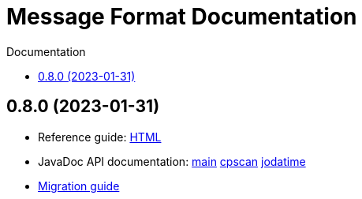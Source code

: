 = Message Format Documentation
:!revnumber:
:toc: left
:toclevels: 1
:toc-title: Documentation
:sectanchors:
:nofooter:

== 0.8.0 (2023-01-31)

* Reference guide: xref:0.8.0/reference-guide.adoc[HTML]
* JavaDoc API documentation:
  xref:0.8.0/javadoc/index.html[main]
  xref:0.8.0/javadoc-cpscan/index.html[cpscan]
  xref:0.8.0/javadoc-jodatime/index.html[jodatime]
* xref:migration-guide.adoc#migrate-to-0.8.0[Migration guide]